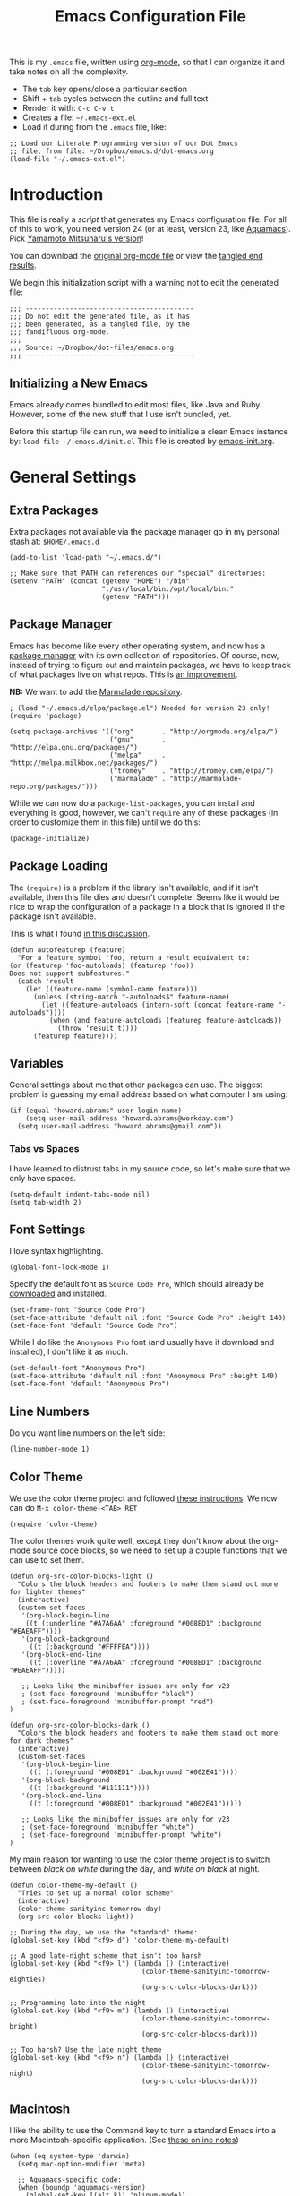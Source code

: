 #+TITLE:  Emacs Configuration File
#+AUTHOR: Howard Abrams
#+EMAIL:  howard.abrams@gmail.com

This is my =.emacs= file, written using [[http://www.orgmode.org][org-mode]], so that I can
organize it and take notes on all the complexity.

  - The =tab= key opens/close a particular section
  - Shift + =tab= cycles between the outline and full text
  - Render it with:  =C-c C-v t=
  - Creates a file:  =~/.emacs-ext.el=
  - Load it during from the =.emacs= file, like:

#+BEGIN_EXAMPLE
  ;; Load our Literate Programming version of our Dot Emacs
  ;; file, from file: ~/Dropbox/emacs.d/dot-emacs.org
  (load-file "~/.emacs-ext.el")
#+END_EXAMPLE

* Introduction

  This file is really a /script/ that generates my Emacs configuration
  file. For all of this to work, you need version 24 (or at least,
  version 23, like [[http://aquamacs.org/][Aquamacs]]). Pick [[https://github.com/railwaycat/emacs-mac-port][Yamamoto Mitsuharu's version]]!

#+BEGIN_HTML
  <p>
    You can download the <a href="dot-emacs.org">original org-mode
    file</a> or view the <a href="dot-emacs.el">tangled end results</a>.
  </p>
#+END_HTML

  We begin this initialization script with a warning not to edit the
  generated file:

#+NAME: Note
#+BEGIN_SRC elisp :comments off
  ;;; ------------------------------------------
  ;;; Do not edit the generated file, as it has
  ;;; been generated, as a tangled file, by the
  ;;; fandifluous org-mode.
  ;;;
  ;;; Source: ~/Dropbox/dot-files/emacs.org
  ;;; ------------------------------------------
#+END_SRC

** Initializing a New Emacs

   Emacs already comes bundled to edit most files, like Java and Ruby.
   However, some of the new stuff that I use isn't bundled, yet.

   Before this startup file can run, we need to initialize a clean
   Emacs instance by: =load-file ~/.emacs.d/init.el=
   This file is created by [[file:emacs-init.org][emacs-init.org]].

* General Settings

** Extra Packages

   Extra packages not available via the package manager go in my
   personal stash at: =$HOME/.emacs.d=

#+BEGIN_SRC elisp
  (add-to-list 'load-path "~/.emacs.d/")

  ;; Make sure that PATH can references our "special" directories:
  (setenv "PATH" (concat (getenv "HOME") "/bin"
                         ":/usr/local/bin:/opt/local/bin:"
                         (getenv "PATH")))
#+END_SRC

** Package Manager

   Emacs has become like every other operating system, and now has a
   [[http://tromey.com/elpa/][package manager]] with its own collection of repositories. Of
   course, now, instead of trying to figure out and maintain
   packages, we have to keep track of what packages live on what
   repos. This is [[http://batsov.com/articles/2012/02/19/package-management-in-emacs-the-good-the-bad-and-the-ugly/][an improvement]].

   *NB:* We want to add the [[http://marmalade-repo.org/][Marmalade repository]].

#+BEGIN_SRC elisp
  ; (load "~/.emacs.d/elpa/package.el") Needed for version 23 only!
  (require 'package)

  (setq package-archives '(("org"       . "http://orgmode.org/elpa/")
                           ("gnu"       . "http://elpa.gnu.org/packages/")
                           ("melpa"     . "http://melpa.milkbox.net/packages/")
                           ("tromey"    . "http://tromey.com/elpa/")
                           ("marmalade" . "http://marmalade-repo.org/packages/")))
#+END_SRC

   While we can now do a =package-list-packages=, you can install and
   everything is good, however, we can't =require= any of these
   packages (in order to customize them in this file) until we do
   this:

#+BEGIN_SRC elisp
  (package-initialize)
#+END_SRC

** Package Loading

   The =(require)= is a problem if the library isn't available, and if
   it isn't available, then this file dies and doesn't complete.
   Seems like it would be nice to wrap the configuration of a package
   in a block that is ignored if the package isn't available.

   This is what I found [[http://stackoverflow.com/questions/7790382/how-to-determine-whether-a-package-is-installed-in-elisp][in this discussion]].

#+BEGIN_SRC elisp
  (defun autofeaturep (feature)
    "For a feature symbol 'foo, return a result equivalent to:
  (or (featurep 'foo-autoloads) (featurep 'foo))
  Does not support subfeatures."
    (catch 'result
      (let ((feature-name (symbol-name feature)))
        (unless (string-match "-autoloads$" feature-name)
          (let ((feature-autoloads (intern-soft (concat feature-name "-autoloads"))))
            (when (and feature-autoloads (featurep feature-autoloads))
              (throw 'result t))))
        (featurep feature))))
#+END_SRC
** Variables

   General settings about me that other packages can use. The biggest
   problem is guessing my email address based on what computer I am using:

#+BEGIN_SRC elisp
  (if (equal "howard.abrams" user-login-name)
      (setq user-mail-address "howard.abrams@workday.com")
    (setq user-mail-address "howard.abrams@gmail.com"))
#+END_SRC

*** Tabs vs Spaces

   I have learned to distrust tabs in my source code, so let's make
   sure that we only have spaces.

#+BEGIN_SRC elisp
  (setq-default indent-tabs-mode nil)
  (setq tab-width 2)
#+END_SRC

** Font Settings

   I love syntax highlighting.

#+BEGIN_SRC elisp
  (global-font-lock-mode 1)
#+END_SRC

   Specify the default font as =Source Code Pro=, which should already
   be [[http://blogs.adobe.com/typblography/2012/09/source-code-pro.html][downloaded]] and installed.

#+BEGIN_SRC elisp
  (set-frame-font "Source Code Pro")
  (set-face-attribute 'default nil :font "Source Code Pro" :height 140)
  (set-face-font 'default "Source Code Pro")
#+END_SRC

   While I do like the =Anonymous Pro= font (and usually have it download and
   installed), I don't like it as much.

#+BEGIN_SRC elisp :tangle no
  (set-default-font "Anonymous Pro")
  (set-face-attribute 'default nil :font "Anonymous Pro" :height 140)
  (set-face-font 'default "Anonymous Pro")
#+END_SRC

** Line Numbers

   Do you want line numbers on the left side:

#+BEGIN_SRC elisp
  (line-number-mode 1)
#+END_SRC

** Color Theme

   We use the color theme project and followed [[http://www.nongnu.org/color-theme/][these instructions]].
   We now can do =M-x color-theme-<TAB> RET=

#+BEGIN_SRC elisp
  (require 'color-theme)
#+END_SRC

   The color themes work quite well, except they don't know about the
   org-mode source code blocks, so we need to set up a couple
   functions that we can use to set them.

#+BEGIN_SRC elisp
  (defun org-src-color-blocks-light ()
    "Colors the block headers and footers to make them stand out more for lighter themes"
    (interactive)
    (custom-set-faces
     '(org-block-begin-line 
      ((t (:underline "#A7A6AA" :foreground "#008ED1" :background "#EAEAFF"))))
     '(org-block-background
       ((t (:background "#FFFFEA"))))
     '(org-block-end-line
       ((t (:overline "#A7A6AA" :foreground "#008ED1" :background "#EAEAFF")))))

     ;; Looks like the minibuffer issues are only for v23
     ; (set-face-foreground 'minibuffer "black")
     ; (set-face-foreground 'minibuffer-prompt "red")
  )
  
  (defun org-src-color-blocks-dark ()
    "Colors the block headers and footers to make them stand out more for dark themes"
    (interactive)
    (custom-set-faces
     '(org-block-begin-line 
       ((t (:foreground "#008ED1" :background "#002E41"))))
     '(org-block-background
       ((t (:background "#111111"))))
     '(org-block-end-line
       ((t (:foreground "#008ED1" :background "#002E41")))))
  
     ;; Looks like the minibuffer issues are only for v23
     ; (set-face-foreground 'minibuffer "white")
     ; (set-face-foreground 'minibuffer-prompt "white")
  )
#+END_SRC

   My main reason for wanting to use the color theme project is to
   switch between /black on white/ during the day, and /white on
   black/ at night.

#+BEGIN_SRC elisp
  (defun color-theme-my-default ()
    "Tries to set up a normal color scheme"
    (interactive)
    (color-theme-sanityinc-tomorrow-day)
    (org-src-color-blocks-light))
  
  ;; During the day, we use the "standard" theme:
  (global-set-key (kbd "<f9> d") 'color-theme-my-default)
  
  ;; A good late-night scheme that isn't too harsh
  (global-set-key (kbd "<f9> l") (lambda () (interactive)
                                   (color-theme-sanityinc-tomorrow-eighties)
                                   (org-src-color-blocks-dark)))
  
  ;; Programming late into the night
  (global-set-key (kbd "<f9> m") (lambda () (interactive)
                                   (color-theme-sanityinc-tomorrow-bright)
                                   (org-src-color-blocks-dark)))
  
  ;; Too harsh? Use the late night theme
  (global-set-key (kbd "<f9> n") (lambda () (interactive)
                                   (color-theme-sanityinc-tomorrow-night)
                                   (org-src-color-blocks-dark)))
#+END_SRC

** Macintosh

   I like the ability to use the Command key to turn a standard Emacs
   into a more Macintosh-specific application. (See [[http://stackoverflow.com/questions/162896/emacs-on-mac-os-x-leopard-key-bindings][these online notes]])

#+BEGIN_SRC elisp
  (when (eq system-type 'darwin)
    (setq mac-option-modifier 'meta)
  
    ;; Aquamacs-specific code:
    (when (boundp 'aquamacs-version)
      (global-set-key [(alt k)] 'nlinum-mode))
    
    ;; Emacs on Mac specific code:
    (unless (boundp 'aquamacs-version)
      ;; Since I already have Command-V for pasting, I
      ;; don't need Ctrl-V to do that, so disable CUA:
      (cua-mode -1)
      
      (require 'mac-key-mode)
      (mac-key-mode 1)
      
      ;; I'd rather selectively bind Meta-I to my italics function,
      ;; instead of showing the file in the Finder.
      (define-key mac-key-mode-map (kbd "A-i") nil)
      (define-key mac-key-mode-map [(alt 2)] 'mac-key-show-in-finder)
  
      (define-key mac-key-mode-map [(alt +)] 'text-scale-increase)
      (define-key mac-key-mode-map [(alt _)] 'text-scale-decrease)
      (define-key mac-key-mode-map [(alt l)] 'goto-line)
      (define-key mac-key-mode-map [(alt w)] 'delete-single-window)
      (define-key mac-key-mode-map [(alt m)] 'toggle-meta-key)
      (define-key mac-key-mode-map [(alt k)] 'nlinum-mode))
  
    ;; Since the default ls for the Mac isn't so good, I always have the
    ;; GNU ls version available in /usr/local/bin/gls
    (require 'ls-lisp)
    (setq ls-lisp-use-insert-directory-program t)
    (setq insert-directory-program "/usr/local/bin/gls"))
#+END_SRC

   I hate the default implementation of Command-M. Now,
   pressing Command-M will toggle whether the Option key is a
   standard Option key or a Meta key:

#+BEGIN_SRC elisp
  (defun toggle-meta-key ()
    "Toggles whether the Mac option key is an option key or a meta key."
    (interactive)
    (if (eq mac-option-modifier 'meta)
        (setq mac-option-modifier nil)
      (setq mac-option-modifier 'meta)))
#+END_SRC

   I would like Command-W to close a frame, but only if it only has a
   single window in it. I found this code on [[http://www.emacswiki.org/emacs/frame-cmds.el][this site]].

#+BEGIN_SRC elisp
  (defun delete-single-window (&optional window)
    "Remove WINDOW from the display.  Default is `selected-window'.
  If WINDOW is the only one in its frame, then `delete-frame' too."
    (interactive)
    (save-current-buffer
      (setq window (or window (selected-window)))
      (select-window window)
      (kill-buffer)
      (if (one-window-p t) 
          (delete-frame) 
          (delete-window (selected-window)))))
#+END_SRC
*** Undo and Redo

    According to [[http://ergoemacs.org/emacs/emacs_best_redo_mode.html][this article]], I get better functionality than the
    =redo+= plugin (which I can't seem to get working well).

#+BEGIN_SRC elisp
  (require 'undo-tree)
  (global-undo-tree-mode 1)
  (defalias 'redo 'undo-tree-redo)

  (when (eq system-type 'darwin)
    (unless (boundp 'aquamacs-version)
      (define-key mac-key-mode-map [(alt z)] 'undo-tree-undo)
      (define-key mac-key-mode-map [(alt S-z)] 'undo-tree-redo)))

  (global-set-key (kbd "C-z") 'undo) ; Zap to character isn't helpful
  (global-set-key (kbd "C-S-z") 'redo)
#+END_SRC

** More Key Definitions

   I like the ability to move the current line up or down by just
   doing =S-M-up= and =S-M-down= (just like in Eclipse):

#+BEGIN_SRC elisp
  (load-library "line-move")
#+END_SRC

** Recent File List

   According to [[http://www.emacswiki.org/emacs-es/RecentFiles][this article]], Emacs already has the recent file
   listing available, just not turned on.

#+BEGIN_SRC elisp
  (require 'recentf)
  (recentf-mode 1)
  (setq recentf-max-menu-items 25)
  (global-set-key (kbd "C-x C-r") 'recentf-open-files)
#+END_SRC

** Project Management

   Let's assume that every git repo was a project, wouldn't it be
   nice to do finds and greps limited to such a project.
   This is what [[https://github.com/bbatsov/projectile][Projectile]] attempts to do (see [[http://wikemacs.org/wiki/Projectile][this wiki page]]).

#+BEGIN_SRC elisp
  (require 'projectile)
  (projectile-global-mode) ;; to enable in all buffers
#+END_SRC

   Useful Keybindings:

   - =[C-c p f]= Find a file in the project.
   - =[C-c p g]= Find text matches in the project

   If indexing gets slow, you can cache the results.

** Auto Complete

   This feature scans the code and suggests completions for what you
   are typing. Useful at times ... annoying at others.

#+BEGIN_SRC elisp
  (require 'auto-complete-config)
  (add-to-list 'ac-dictionary-directories "~/.emacs.d/ac-dict")
  (ac-config-default)
#+END_SRC

   Note that we specify where a dictionary lives for each specific
   language.

** Yas Snippet

   The [[https://github.com/capitaomorte/yasnippet][yasnippet project]] allows me to create snippets of code that
   can be brought into a file, based on the language. 

#+BEGIN_SRC elisp
  (require 'yasnippet)
#+END_SRC

   We load the standard libraries, but load our *special* library
   first. Note: I also grab this collection of [[https://github.com/swannodette/clojure-snippets][Clojure Snippets]].
   Inside each of these directories should be directories like
   =clojure-mode= and =org-mode=. This tells it where to find
   snippets for the current mode.

#+BEGIN_SRC elisp
  (yas/global-mode 1)
  (yas/initialize)

  (add-to-list 'yas/root-directory "~/.emacs.d/snippets")
  (add-to-list 'yas/root-directory "~/.emacs.d/clojure-snippets")

  ;; The following command can be used if we change anything
  (yas/reload-all)
#+END_SRC

** Dash

   The [[http://kapeli.com/][Dash product]] looks interesting, and [[https://github.com/Kapeli/dash-at-point][this project]] allows Emacs
   to open Dash for documentation of anything with a =C-c d= keystroke:

#+BEGIN_SRC elisp
  (autoload 'dash-at-point "dash-at-point"
            "Search the word at point with Dash." t nil)
  (global-set-key (kbd "C-c d") 'dash-at-point)
#+END_SRC

   Note: I checked out the code elsewhere, and created a symlink from
   my =~/.emacs.d= directory to the =dash-as-point.el= file.

** Note Grep

   First, we need to have the =find-grep= ignore =.git= directories
   and search for wholewords:

#+BEGIN_SRC elisp
  (setq grep-find-command 
        "find . -type f '!' -wholename '*/.git/*' -print0 | xargs -0 -e grep -nHPi -e ")
  (setq rep-highlight-matches t)
#+END_SRC

   I use the standard [[http://emacswiki.org/emacs/GrepMode#toc1][grep package]] in Emacs and wrap it so that I
   can easily search through my notes. However, I'm using a later
   version of Gnu Grep. On Mac OS X, run these two commands:

#+BEGIN_EXAMPLE
brew tap homebrew/dupes
brew install homebrew/dupes/grep
#+END_EXAMPLE

   Now we can call the =ggrep= command:

#+BEGIN_SRC elisp
  (defun ngrep (reg-exp)
    "Searches the Notes and ORG directory tree for an expression.
  The pipe symbol separates an org-mode tag from the phrase to search,
  e.g. jquery|appendTo searches only the files with a 'jquery' tag."
    (interactive "sSearch note directories: ")
    (let ((search-dir "~/Notes ~/Technical")
          (options "--line-number --with-filename --perl-regexp --word-regexp --ignore-case")
          (the-args (split-string reg-exp "\|")))
      (if (> (length the-args) 1)
          (let* ((the-tag (car the-args))
                 (reg-exp (combine-and-quote-strings (cdr the-args)))
                 (files   (split-string (shell-command-to-string
                               (concat
                                "grep -r --files-with-matches '#+TAGS: .*"
                                the-tag "' " search-dir)) "\n")))
            (progn
              (message "Searching for %s with tag of %s" reg-exp the-tag)
              (grep-find (concat "grep " options " " reg-exp " "
                                 (combine-and-quote-strings files)))))
        (let* ((file-exts '( "*.org" "*.md" "*.txt" "*.markdown"))
               (file-types (mapconcat (function (lambda (x) (concat "--include '" x "'")))  file-exts " ")))
          (progn
            (message "Searching in %s" search-dir)
            (grep-compute-defaults)
            (grep-find (concat "grep -r -e " reg-exp " " options " "
                               file-types " " search-dir)))))))
  
  (global-set-key (kbd "C-x C-n") 'ngrep)
  ;; (global-set-key (kbd "C-x C-r") 'rgrep)
#+END_SRC

   Don't forget that after doing a =C-x C-f= to find a file, you can
   hit another =M-f= to do a find the given directory (and subs).

   Also, you can do a full locate with =C-x C-l=:

#+BEGIN_SRC elisp
  (global-set-key (kbd "C-x C-l") 'locate)
  (setq locate-command "mdfind")  ;; Use Mac OS X's Spotlight
#+END_SRC

** Spell Checking

   I like spell checking with [[http://www.emacswiki.org/emacs/FlySpell][FlySpell]], which uses =ispell=.

   To build a dictionary hash (seems important now), do this:

#+BEGIN_SRC sh :tangle no
  touch ~/.dictionary.txt
  buildhash ~/.dictionary.txt /usr/local/lib/english.aff ~/.dictionary.txt.hash
#+END_SRC

   Then, we can use it like:

#+BEGIN_SRC elisp
  (setq ispell-personal-dictionary
      (concat (getenv "HOME") "/.dictionary.txt"))

  (dolist (hook '(text-mode-hook org-mode-hook))
    (add-hook hook (lambda () (flyspell-mode 1))))
#+END_SRC

   If I find any =text-mode= derived mode that I don't want to
   spell-check, then I need to use the following:

#+BEGIN_SRC elisp :tangle no
  (dolist (hook '(change-log-mode-hook log-edit-mode-hook org-agenda-mode-hook))
    (add-hook hook (lambda () (flyspell-mode -1))))
#+END_SRC

** Miscellaneous Settings

*** IDO (Interactively DO Things)

    According to [[http://www.masteringemacs.org/articles/2010/10/10/introduction-to-ido-mode/][Mickey]], IDO is the greatest thing.

#+BEGIN_SRC elisp
  (setq ido-enable-flex-matching t)
  (setq ido-everywhere t)
  (ido-mode 1)
#+END_SRC

    According to [[https://gist.github.com/rkneufeld/5126926][Ryan Kneufeld]], we could make IDO work
    vertically. Not sure if I like this, but we'll try.

#+BEGIN_SRC elisp
(setq ido-decorations                                                      ; Make ido-mode display vertically
      (quote
       ("\n-> "           ; Opening bracket around prospect list
        ""                ; Closing bracket around prospect list
        "\n   "           ; separator between prospects
        "\n   ..."        ; appears at end of truncated list of prospects
        "["               ; opening bracket around common match string
        "]"               ; closing bracket around common match string
        " [No match]"     ; displayed when there is no match
        " [Matched]"      ; displayed if there is a single match
        " [Not readable]" ; current diretory is not readable
        " [Too big]"      ; directory too big
        " [Confirm]")))   ; confirm creation of new file or buffer
 
(add-hook 'ido-setup-hook                                                  ; Navigate ido-mode vertically
          (lambda ()
            (define-key ido-completion-map [down] 'ido-next-match)
            (define-key ido-completion-map [up] 'ido-prev-match)
            (define-key ido-completion-map (kbd "C-n") 'ido-next-match)
            (define-key ido-completion-map (kbd "C-p") 'ido-prev-match)))
#+END_SRC

    I guess you can call =ido-use-url-at-point= with Markdown to jump
    to the URLs. Perhaps?

*** SMEX

    Built using [[*IDO%20(Interactively%20DO%20Things)][IDO]].

#+BEGIN_SRC elisp :tangle no
  (require 'smex)
  (smex-initialize) ; Can be omitted. This might cause a (minimal) delay

  (global-set-key (kbd "M-x") 'smex)
  (global-set-key (kbd "M-X") 'smex-major-mode-commands)

  ;; This is our old M-x.
  (global-set-key (kbd "C-c C-c M-x") 'execute-extended-command)
#+END_SRC

*** Backup Settings

    This setting moves all backup files to a central location.
    Got it from [[http://whattheemacsd.com/init.el-02.html][this page]].

#+BEGIN_SRC elisp
  (setq backup-directory-alist
        `(("." . ,(expand-file-name
                   (concat user-emacs-directory "backups")))))
#+END_SRC

   Make backups of files, even when they're in version control

#+BEGIN_SRC elisp
  (setq vc-make-backup-files t)
#+END_SRC

*** Line Numbers

    We can turn =nlinum-mode= on/off with
    =Command-K= (see the [[*Macintosh][Macintosh]] section above).
    However, we can turn this on automatically for certain modes?

#+BEGIN_SRC elisp
  (add-hook 'clojure-mode-hook 'nlinum-mode)
  (add-hook 'emacs-lisp-mode-hook 'nlinum-mode)
  (add-hook 'js2-mode-hook 'nlinum-mode)
#+END_SRC

*** Smart Scan

    Use the =M-n= to search the buffer for the word the cursor is
    currently pointing. =M-p= to go backwards.

#+BEGIN_SRC elisp
  (load-library "smart-scan")
#+END_SRC
*** Dired Options

    The associated group name isn't too useful when viewing the dired output.

#+BEGIN_SRC elisp
  (setq dired-listing-switches "-alGh")
#+END_SRC

    This enhancement to dired hides the ugly details until you hit
    '(' and shows the details with ')'. I also change the [...] to a
    simple asterisk.

#+BEGIN_SRC elisp
  (require 'dired-details)
  (dired-details-install)
  (setq dired-details-hidden-string "* ")
#+END_SRC

* Org Mode

  The [[http://orgmode.org][Org Mode]] feature was a big reason in my recent re-kindling of my
  Emacs love affair.

** Initial Settings

   Initialization of Org Mode by hooking it into YASnippets, which
   should allow me to easily add templates to my files.

#+BEGIN_SRC elisp
  (add-hook 'org-mode-hook
            '(lambda ()
               (yas/minor-mode-on)))
#+END_SRC

*** Load Diary File

    A function to easily load today (and yesterday's) journal entry.

#+BEGIN_SRC elisp
  (defun journal-file-today ()
    "Creates and load a file based on today's date."
    (interactive)
    (let ((daily-name (format-time-string "%Y-%m-%d")))
      (find-file (expand-file-name
                  (concat "~/journal/" daily-name ".org")))))
#+END_SRC

    Since I sometimes (not often) forget to create 

#+BEGIN_SRC elisp
  (defun journal-file-yesterday ()
    "Creates and load a file based on yesterday's date."
    (interactive)
    (let ((daily-name (format-time-string "%Y-%m-%d"
       (time-subtract (current-time) (days-to-time 1)))))
      (find-file (expand-file-name
                  (concat "~/journal/" daily-name ".org")))))
#+END_SRC

*** Org-Mode Sprint Note Files

    At the beginning of each sprint, we need to set this to the new
    sprint file.

#+BEGIN_SRC elisp
  (setq current-sprint "2013-14")
  
  (defun current-sprint-file ()
    (expand-file-name (concat "~/Notes/Sprint-" current-sprint ".org")))
  
  (defun get-current-sprint-file ()
    "Loads up the org-mode note associated with my current sprint."
    (interactive)
    (find-file (current-sprint-file)))
#+END_SRC

*** Recent and Heavily Used Files

    We want both a recently seen files as well, as a top 10. This
    /Top 10/ file list can just be an Org file, right?

#+BEGIN_SRC elisp
  (global-set-key (kbd "C-x C-u") 'get-current-sprint-file)
#+END_SRC

*** Org-Mode Colors

  Before we load =org-mode= proper, we need to set the following
  syntax high-lighting parameters. These are used to help bring out
  the source code during literate programming mode.

  This information came from [[http://orgmode.org/worg/org-contrib/babel/examples/fontify-src-code-blocks.html][these instructions]], however, they tend
  to conflict with the /color-theme/, so we'll turn them off for now.

#+BEGIN_SRC elisp
  (defface org-block-begin-line
    '((t (:underline "#A7A6AA" :foreground "#008ED1" :background "#EAEAFF")))
    "Face used for the line delimiting the begin of source blocks.")
  
  (defface org-block-background
    '((t (:background "#FFFFEA")))
    "Face used for the source block background.")
  
  (defface org-block-end-line
    '((t (:overline "#A7A6AA" :foreground "#008ED1" :background "#EAEAFF")))
    "Face used for the line delimiting the end of source blocks.")
#+END_SRC

** Library Loading

   The standard package manager (and most recent versions of Emacs)
   include =org-mode=, however, I want the latest version that has
   specific features for literate programming.

   Org-mode is installed in the global directory.

#+BEGIN_SRC elisp
  (require 'org)
  (require 'ob-tangle)
#+END_SRC

** Global Key Bindings

   The =org-mode= has some useful keybindings that are helpful no
   matter what mode you are using currently.

#+BEGIN_SRC elisp
  (global-set-key (kbd "C-c l") 'org-store-link)
  (global-set-key (kbd "C-c a") 'org-agenda)
  (global-set-key (kbd "C-c b") 'org-iswitchb)

  (global-set-key (kbd "C-M-|") 'indent-rigidly)
#+END_SRC

** Local Key Bindings

   A couple of short-cut keys to make it easier to edit text.

#+BEGIN_SRC elisp
  (defun org-text-wrapper (txt &optional endtxt)
    "Wraps the region with the text passed in as an argument."
    (if (use-region-p)
        (save-restriction
          (narrow-to-region (region-beginning) (region-end))
          (goto-char (point-min))
          (insert txt)
          (goto-char (point-max))
          (if endtxt
              (insert endtxt)
            (insert txt)))
      (if (looking-at "[A-z]")
          (save-excursion
            (if (not (looking-back "[     ]"))
                (backward-word))
            (progn
              (mark-word)
              (org-text-wrapper txt endtxt)))
        (progn
          (insert txt)
          (let ((spot (point)))
            (insert txt)
            (goto-char spot))))))
  
  (defun org-text-bold () "Wraps the region with asterisks."
    (interactive)
    (org-text-wrapper "*"))
  (defun org-text-italics () "Wraps the region with slashes."
    (interactive)
    (org-text-wrapper "/"))
  (defun org-text-code () "Wraps the region with equal signs."
    (interactive)
    (org-text-wrapper "="))
#+END_SRC

   Now we can associate some keystrokes to the org-mode:

#+BEGIN_SRC elisp
  (add-hook 'org-mode-hook
        (lambda ()
          (local-set-key (kbd "A-b") 'org-text-bold)
          (local-set-key (kbd "A-i") 'org-text-italics)
          (local-set-key (kbd "A-=") 'org-text-code)))
#+END_SRC

   I'm often typing Jira entries that match a particular link pattern.

#+BEGIN_SRC elisp
  (defun jira-link (b e)
    "Wraps the region with an org-mode link."
    (interactive "r")
    (save-restriction
      (narrow-to-region b e)
      (let ((jiraid (buffer-substring (point-min) (point-max))))
        (goto-char (point-min))
        (insert "[[https://jira.workday.com/browse/" jiraid "][")
        (goto-char (point-max))
        (insert "]]"))))
#+END_SRC

** Speed Keys

   If point is at the beginning of a headline or code block in
   org-mode, single keys do fun things. See =org-speed-command-help=
   for details (or hit the ? key at a headline).

#+BEGIN_SRC elisp
  (setq org-use-speed-commands t)
#+END_SRC

** Specify the Org Directories

   I keep all my =org-mode= files in a few directories, and I would
   like them automatically searched when I generate agendas.

#+BEGIN_SRC elisp
(setq org-agenda-files '("~/Dropbox/org/personal" 
                         "~/Google Drive/technical" 
                         "~/Dropbox/org/project"))
#+END_SRC

** MobileOrg

   I use [[http://mobileorg.ncogni.to/doc/getting-started/using-dropbox/][Dropbox with MobileOrg]] in order to read my notes on my iPad.

   The "global" location of my Org files on my local system:

#+BEGIN_SRC elisp
  (setq org-directory "~/Dropbox/org/personal")
#+END_SRC

   Set the name of the file where new notes will be stored

#+BEGIN_SRC elisp
  (setq org-mobile-inbox-for-pull "~/Dropbox/org/flagged.org")
#+END_SRC

   Set to <your Dropbox root directory>/MobileOrg.

#+BEGIN_SRC elisp
  (setq org-mobile-directory "~/Dropbox/Apps/MobileOrg")
#+END_SRC

   To get this going, we just need to: =M-x org-mobile-push=

** Auto Note Capturing

   Let's say you were in the middle of something, but would like to
   /take a quick note/, but without affecting the file you are
   working on. This is called a "capture", and is bound to the
   following key:

#+BEGIN_SRC elisp
  (global-set-key (kbd "C-c c") 'org-capture)
#+END_SRC

   This will bring up a list of /note capturing templates/:

#+BEGIN_SRC elisp
  (setq org-capture-templates
        '(("n" "Thought or Note" entry (file "~/Technical/general-notes.org")
           "* %i%?\n    %a" :empty-lines 1)
  
          ("r" "Retrospective Status" entry (file+headline (current-sprint-file) "Status/Accomplishments")
           "*** %i%?\n  Linked: %a" :empty-lines 1)
          ("g" "Retrospective Goodness" entry (file+headline (current-sprint-file) "Keep Doing (Good)")
           "*** %i%?" :empty-lines 1)
          ("b" "Retrospective Badness" entry (file+headline (current-sprint-file) "Stop Doing (Bad)")
           "*** %i%?" :empty-lines 1)
          ("i" "Retrospective Improvement" entry (file+headline (current-sprint-file) "Start Doing (Improvements)")
           "*** %i%?" :empty-lines 1)
  
          ("p" "Personal Journal" entry (file+datetree "~/Technical/personal.org")
           "* Projects\n\n  %i%?\n\n  %a" :empty-lines 1)))
  
  ;; General notes go into this file:
  (setq org-default-notes-file "~/Technical/personal.org")
#+END_SRC

   After you have selected the template, you type in your note and hit
   =C-c C-c= to store it in the file listed above.

   Just remember, at some point to hit =C-c C-w= to /refile/ that note
   in the appropriate place.

** Checking Things Off

   When I check off an item as done, sometimes I want to add some
   details about the completion (this is really only helpful when I'm
   consulting). 

   With this setting, each time you turn an entry from a TODO state
   into the DONE state, a line 'CLOSED: [timestamp]' will be inserted
   just after the headline. If you turn the entry back into a TODO
   item through further state cycling, that line will be removed
   again.

#+BEGIN_SRC elisp
  ; (setq org-log-done 'time)
  (setq org-log-done 'note)
#+END_SRC

** Org Publishing

   The brilliance of =org-mode= is the ability to publish your notes
   as HTML files into a web server. See [[http://orgmode.org/worg/org-tutorials/org-publish-html-tutorial.html][these instructions]].

#+BEGIN_SRC elisp
  (require 'org-publish)
  
  (setq org-publish-project-alist  '(
    ("org-notes"
     :base-directory        "~/Dropbox/org/"
     :base-extension        "org"
     :publishing-directory  "~/Sites/"
     :recursive             t
     :publishing-function   org-publish-org-to-html
     :headline-levels       4             ; Just the default for this project.
     :auto-preamble         t
     :auto-sitemap          t             ; Generate sitemap.org automagically...
     :makeindex             t
     :section-numbers       nil
     :table-of-contents     nil
     :style "<link rel=\"stylesheet\" href=\"../css/styles.css\" type=\"text/css\"/><link rel=\"stylesheet\" href=\"css/styles.css\" type=\"text/css\"/> <script src=\"https://ajax.googleapis.com/ajax/libs/jquery/1.7.2/jquery.min.js\" type=\"text/javascript\"></script> <link href=\"http://ajax.googleapis.com/ajax/libs/jqueryui/1.7.2/themes/smoothness/jquery-ui.css\" type=\"text/css\" rel=\"Stylesheet\" />    <script src=\"https://ajax.googleapis.com/ajax/libs/jqueryui/1.8.16/jquery-ui.min.js\" type=\"text/javascript\"></script> <script =\"text/jacascript\" src=\"js/script.js\"></script>"
     )
  
    ("dot-files"
     :base-directory       "~/Dropbox/dot-files/"
     :base-extension       "org"
     :publishing-directory "~/Dropbox/dot-files/docs"
     :recursive            f
     :publishing-function   org-publish-org-to-html
     :auto-preamble         t
     :auto-sitemap          t             ; Generate sitemap.org automagically...
     :makeindex             f
     :section-numbers       nil
     :table-of-contents     nil
     )

    ("org-static"
     :base-directory       "~/Dropbox/org/"
     :base-extension       "css\\|js\\|png\\|jpg\\|gif\\|pdf\\|mp3\\|ogg\\|swf"
     :publishing-directory "~/Sites/"
     :recursive            t
     :publishing-function  org-publish-attachment
     )
  
    ("all" :components ("org-notes" "org-static" "dot-files"))))
#+END_SRC

   I really, really would like to affect the output of the
   exported/published HTML files to make them /prettier/.

#+BEGIN_SRC elisp
  (setq org-export-html-style "<link rel='stylesheet' href='http://www.howardism.org/styles/org-export-html-style.css' type='text/css'/>
  <script src='http://use.edgefonts.net/source-sans-pro.js'></script>
  <script src='http://use.edgefonts.net/source-code-pro.js'></script>")
#+END_SRC

*** Default Export Settings

    To make the =org-mode= export defaults closer to my liking
    (without having to put specific #+PROPERTY commands), start by
    =describe-variable= the =org-export-plist-vars= variable.

    This returns the list of variables that can be customized:

#+BEGIN_SRC elisp
  (setq org-export-with-section-numbers nil)
  (setq org-export-with-toc nil)
  (setq org-export-skip-text-before-1st-heading nil)

  (setq org-export-html-postamble nil) ;; We don't need any gunk at end

  ; (setq org-export-creator-info nil)
  ; (setq org-export-email-info nil)
  ; (setq org-export-author-info nil)
  ; (setq org-export-time-stamp-file nil)
  ; (setq org-export-html-with-timestamp nil)
#+END_SRC

*** Publishing as Presentation

    Out of all [[http://orgmode.org/worg/org-tutorials/non-beamer-presentations.html][the ideas]] online, I prefer using [[http://meyerweb.com/eric/tools/s5/][S5]], and by loading
    [[https://github.com/eschulte/org-S5/blob/master/org-export-as-s5.el][this code]], we can issue =org-export-as-s5=:

#+BEGIN_SRC elisp
  (autoload 'org-export-as-s5 "org-export-as-s5"
            "Module extension for Presentations for Org-Mode." t nil)
#+END_SRC

    And let's tie this to a keystroke to make it easier to use:

#+BEGIN_SRC elisp
  (global-set-key (kbd "<f9> p") 'org-export-as-s5)
#+END_SRC

*** Publish as Markdown

    Using the [[http://orgmode.org/worg/org-contrib/org-export-generic.php][org-export-generic]] feature, we can export to Markdown
    using =C-c C-e g M=:

#+BEGIN_SRC elisp :tangle no
  (require 'org-export-generic)
  
  (org-set-generic-type
   "Markdown" 
   '(:file-suffix ".markdown"
     :key-binding ?M
     :title-format "%s\n"
     :title-suffix ?=
     :body-header-section-numbers t
     :body-header-section-number-format "%s) "
     :body-section-header-prefix ("\n## " "\n### " "\n#### " "\n##### " "\n###### ")
     :body-section-header-format  "%s"
     :body-section-header-suffix  "\n\n"
     :todo-keywords-export        t
     :body-line-format            "  %s\n"
     :body-tags-export            t
     :body-tags-prefix            " <tags>"
     :body-tags-suffix            "</tags>\n"
     ;;:body-section-prefix       "<secprefix>\n"
     ;;:body-section-suffix       "</secsuffix>\n"
     :body-line-export-preformated        t
     :body-line-fixed-prefix      "<pre>\n"
     :body-line-fixed-suffix      "\n</pre>\n"
     :body-line-fixed-format      "%s\n"
     :body-list-prefix            "\n"
     :body-list-suffix            "\n"
     :body-list-format            "  * %s\n"
     ;;:body-number-list-prefix   "<ol>\n"
     ;;:body-number-list-suffix   "</ol>\n"
     ;;:body-number-list-format   "<li>%s</li>\n"
     ;;:body-number-list-leave-number     t
     :body-list-checkbox-todo     "[_] "
     :body-list-checkbox-todo-end ""
     :body-list-checkbox-done     "[X] "
     :body-list-checkbox-done-end ""
     :body-line-format            "%s"
     :body-line-wrap               79
     :body-text-prefix            ""
     :body-text-suffix            ""
     ))
#+END_SRC

** The Tower of Babel

   The trick to literate programming is in the [[http://orgmode.org/worg/org-contrib/babel/intro.html][Babel project]], which
   allows org-mode to not only interpret source code blocks, but
   evaluate them and tangle them out to a file.

#+BEGIN_SRC elisp
(org-babel-do-load-languages
 'org-babel-load-languages
 '((sh         . t)
   (js         . t)
   (coffee     . t)
   (emacs-lisp . t)
   (perl       . t)
   (scala      . t)
   (clojure    . t)
   (python     . t)
   (dot        . t)
   (css        . t)
   (plantuml   . t)))
#+END_SRC

   It seems to automatically recognize the language used in a source
   block, but if not, call =org-babel-lob-ingest= to add all the
   languages from the code block into the list that Babel supports.
   Keystroke: =C-c C-v i=.

*** Just Evaluate It

    I'm normally fine with having my code automatically evaluated.

#+BEGIN_SRC elisp
  (setq org-confirm-babel-evaluate nil)
#+END_SRC

*** Font Coloring in Code Blocks
    
    Normally, fontifying the individual code blocks makes it
    impossible to work with, so instead of turning it on at the global
    level for all blocks, I created a couple of keystrokes to
    selectively colorize one block at a time.

#+BEGIN_SRC elisp
  ; (setq org-src-fontify-natively t)
  
  (global-set-key (kbd "<f9> g") 'org-src-fontify-buffer)
  (global-set-key (kbd "<f9> f") 'org-src-fontify-block)
#+END_SRC
* Programming Languages
** Clojure

   Me like Clojure, and since it is a LISP, then Emacs likes it too.

#+BEGIN_SRC elisp
  (if (autofeaturep 'clojure-mode)
      (progn
        (require 'clojure-mode)
        (add-hook 'clojure-mode-hook
                  '(lambda ()
                     (yas/minor-mode-on)))
  
        ;; This makes Compojure macro calls look nicer.
        ;; https://github.com/weavejester/compojure/wiki
        (define-clojure-indent
          (defroutes 'defun)
          (GET 2)
          (POST 2)
          (PUT 2)
          (DELETE 2)
          (HEAD 2)
          (ANY 2)
          (context 2))))
#+END_SRC

   Most LISP-based programming is better with rainbow ponies:

#+BEGIN_SRC elisp
  (if (autofeaturep 'rainbow-delimiters)
      (progn
        (add-hook 'prog-mode-hook  'rainbow-delimiters-mode)
        (add-hook 'nrepl-mode-hook 'rainbow-delimiters-mode)))
#+END_SRC

   With the =elein= project installed, it allows us to do things
   like: =M-x elein-run-cmd koan run=

   Really want to try out my new [[file:~/Dropbox/Clojure/clojuredocs-emacs/org/clojuredocs.org][ClojureDocs functions]]. Note: You
   need to do the following steps:

#+BEGIN_SRC sh :tangle no
  cd ~/Other/... # or whatever
  git clone https://github.com/howardabrams/clojuredocs-emacs.git
  cd ~/.emacs.d
  ln -s ~/Other/clojuredocs-emacs/clojuredocs.el .
#+END_SRC

   Then the following code will work:

#+BEGIN_SRC emacs-lisp
  (if (file-exists-p "~/.emacs.d/clojuredocs.el")
      (load-library "clojuredocs"))
#+END_SRC

*** Paredit

    One of the cooler features of Emacs is the [[http://emacswiki.org/emacs/ParEdit][ParEdit mode]] which
    keeps all parenthesis balanced in Lisp-oriented languages.
    See this [[http://www.emacswiki.org/emacs/PareditCheatsheet][cheatsheet]].

#+BEGIN_SRC elisp
  (autoload 'paredit-mode "paredit"
    "Minor mode for pseudo-structurally editing Lisp code." t)
#+END_SRC

    We need to associate specific language modes with ParEdit.
    We first create a helper function:

#+BEGIN_SRC elisp
  (defun turn-on-paredit () (paredit-mode 1))
#+END_SRC

    Then associate the following Lisp-based modes with ParEdit:

#+BEGIN_SRC elisp
  (add-hook 'emacs-lisp-mode-hook       'turn-on-paredit)
  (add-hook 'lisp-mode-hook             'turn-on-paredit)
  (add-hook 'lisp-interaction-mode-hook 'turn-on-paredit)
  (add-hook 'scheme-mode-hook           'turn-on-paredit)
  (add-hook 'clojure-mode-hook          'turn-on-paredit)
  (add-hook 'nrepl-mode-hook            'turn-on-paredit)
#+END_SRC

    Without the helpful functions, we would have to do something like:

#+BEGIN_SRC elisp :tangle no
  (add-hook 'clojure-mode-hook          (lambda () (paredit-mode +1)))
#+END_SRC

*** ElDoc

    Need to get [[http://emacswiki.org/emacs/ElDoc][ElDoc]] working with Clojure (oh, and with Emacs Lisp).
    Do I need [[https://gist.github.com/tomykaira/1386472][this EL file]]?

#+BEGIN_SRC elisp
  (add-hook 'emacs-lisp-mode-hook 'turn-on-eldoc-mode)
  (add-hook 'clojure-mode-hook 'turn-on-eldoc-mode)
  (add-hook 'nrepl-interaction-mode-hook 'nrepl-turn-on-eldoc-mode)
#+END_SRC

*** nREPL and Ritz

  The [[https://github.com/kingtim/nrepl.el][nRepl project]] is da bomb. Usage:

   - =nrepl-jack-in= - For executing regular expressions with nREPL
   - =nrepl-ritz-jack-in= - For debugging expressions with Ritz
   - =nrepl-enable-on-existing-clojure-buffers= for Clojure buffers
     opened prior to starting up the nREPL interface.

  Don't care much for the extra buffers that show up when you start:

#+BEGIN_SRC elisp
  (setq nrepl-hide-special-buffers t)
#+END_SRC

Stop the error buffer from popping up while working in buffers other than the REPL:

#+BEGIN_SRC elisp
  (setq nrepl-popup-stacktraces nil)
#+END_SRC

Make C-c C-z switch to the *nrepl* buffer in the current window:

#+BEGIN_SRC elisp
  (add-to-list 'same-window-buffer-names "*nrepl*")
#+END_SRC

** Scala

   We need to load the [[https://github.com/haxney/scala-mode][scala mode]].
   We follow [[http://www.scala-lang.org/node/354][these instructions]] to hook it up with [[http://code.google.com/p/yasnippet/][Yasnippet]].

#+BEGIN_SRC elisp
  (autoload 'scala-mode "scala-mode"
            "Programming mode for Scala." t nil)

  ;; Shouldn't this be done by default?
  (add-to-list 'auto-mode-alist '("\\.scala$" . scala-mode))
  
  (add-hook 'scala-mode-hook
            '(lambda ()
               (yas/minor-mode-on)
               (scala-mode-feature-electric-mode)))
#+END_SRC

   We follow [[http://jawher.net/2011/01/17/scala-development-environment-emacs-sbt-ensime/][these instructions]] to set it up with [[https://github.com/aemoncannon/ensime][Ensime]].
   Ensime is not available as a package, so I had to download and
   install it, so we need to add it to the =load-path=.

#+BEGIN_SRC elisp
  (if (file-exists-p "~/.emacs.d/ensime")
      (progn
        (add-to-list 'load-path "~/.emacs.d/ensime/elisp")
        (autoload 'ensime-mode "ensime-mode"
          "Programming support mode for Scala." t nil)
        (add-hook 'scala-mode-hook 'ensime-scala-mode-hook)))
#+END_SRC

** JavaScript

   JavaScript should have three parts:
   - Syntax highlight (already included)
   - Syntax verification (with flymake-jshint)
   - Interactive REPL

   Why yes, it seems that the JavaScript mode has a special
   indentation setting. Go below?

#+BEGIN_SRC elisp
  (setq js-basic-indent 2)

  (setq js2-basic-offset 2)
  (setq js2-cleanup-whitespace t)
  (setq js2-enter-indents-newline t)
  (setq js2-global-externs "jQuery $")
  (setq js2-indent-on-enter-key t)
  (setq js2-mode-indent-ignore-first-tab t)

  (autoload 'js2-mode "js2-mode" nil t)
  (add-to-list 'auto-mode-alist '("\\.js$" . js2-mode))
#+END_SRC

   Change the word "function" to just an "f":

#+BEGIN_SRC elisp
  (font-lock-add-keywords
   'js2-mode `(("\\(function *\\)("
               (0 (progn (compose-region (match-beginning 1) (match-end 1) "ƒ")
                         nil)))))
#+END_SRC

   Place warning font around TODO and others:

#+BEGIN_SRC elisp
  (font-lock-add-keywords 'js2-mode
                          '(("\\<\\(FIX\\|TODO\\|FIXME\\|HACK\\|REFACTOR\\):"
                             1 font-lock-warning-face t)))
#+END_SRC

*** FlyMake and JSHint

   While editing JavaScript is baked into Emacs, it is kinda cool to
   have it give you red sections based on [[http://www.jshint.com/][jshint]].
   This is done with [[http://www.emacswiki.org/emacs/FlymakeJavaScript][FlyMake]].

#+BEGIN_SRC elisp
  (autoload 'flymake-jshint "flymake-jshint"
    "Error and linting support mode for JavaScript." t nil)

  (add-hook 'js-mode-hook
            (lambda () (flymake-mode 1)))
#+END_SRC

   Now load and edit a JavaScript file, like [[file:~/jshint-code-test.js][jshint-code-test.js]].

*** JavaScript REPL

    We can use two different approaches for a JavaScript REPL.
    *Note:* Neither are working very effectively.

**** Client JS with MozRepl

     Assuming you have Mozilla Firefox running with the [[https://addons.mozilla.org/en-US/firefox/addon/mozrepl/][MozRepl]]
     add-on and you've installed a =moz= executable:

#+BEGIN_SRC elisp :tangle no
  (autoload 'moz-minor-mode "moz" "Mozilla Minor and Inferior Mozilla Modes" t)
  
  (add-hook 'js-mode-hook 'javascript-custom-setup)
  (defun javascript-custom-setup ()
    (moz-minor-mode 1))
#+END_SRC

     This gives you the following commands:

     - C-c C-s: open a MozRepl interaction buffer and switch to it
     - C-c C-l: save the current buffer and load it in MozRepl
     - C-M-x: send the current function (as recognized by c-mark-function) to MozRepl
     - C-c C-c: send the current function to MozRepl and switch to the interaction buffer
     - C-c C-r: send the current region to MozRepl

**** Server JS with Node.js

    We use [[http://js-comint-el.sourceforge.net][js-comint]], but hook it up with node.js:

#+BEGIN_SRC elisp
  (autoload 'js-comint "js-comint"
    "Hooking JavaScript interpreter up to the JS Files." t nil)
  
  (setenv "NODE_NO_READLINE" "1")   ;; Turn off fancy node prompt
  ;; Use node as our repl
  (setq inferior-js-program-command "node")
#+END_SRC

    According to [[http://nodejs.org/api/all.html#all_repl][these instructions]], we set the =NODE_NO_READLINE=
    variable.

    Need some prompt configuration for the REPL:

#+BEGIN_SRC elisp
  (setq inferior-js-mode-hook
        (lambda ()
          ;; We like nice colors
          (ansi-color-for-comint-mode-on)
          ;; Deal with some prompt nonsense
          (add-to-list
           'comint-preoutput-filter-functions
           (lambda (output)
             (replace-regexp-in-string "\033\\[[0-9]+[GK]" "" output)
             (replace-regexp-in-string ".*1G.*3G" "&GT;" output)
             (replace-regexp-in-string "&GT;" "> " output)
  ))))
#+END_SRC

    Now, we can start up a JavaScript node REPL: =run-js=

    Let's test this out by loading this into a separate buffer (=C-c '=)
    and then doing a =M-x send-buffer-and-go=.

    Set up some helpful keyboard instructions:

#+BEGIN_SRC elisp
  (add-hook 'js2-mode-hook
          (lambda () 
            (local-set-key (kbd "C-x C-e") #'js-send-buffer-and-go)
            (local-set-key (kbd "C-x r")   #'run-js)))
#+END_SRC

    Wanna try it all out?

#+BEGIN_SRC js2 :tangle no
  function factorial(n) { 
    return n == 0 ? 1 : n * factorial(n - 1);
  }
  factorial(16);
#+END_SRC

** Java
*** JSP

    Dealing with [[http://www.emacswiki.org/emacs/JspMode][JSP files]] is bad. But we'll try the [[http://www.crossleys.org/~jim/work/jsp.el][jsp-mode]] first:

#+BEGIN_SRC elisp
    ; (autoload 'jsp-mode "jsp" "JSP" t)

    ; Tell emacs to use jsp-mode for .jsp files
    (add-to-list 'auto-mode-alist '("\\.jsp\\'" . html-mode))
#+END_SRC

** Python

   Stole Python package ideas from [[https://github.com/gabrielelanaro/emacs-for-python][Gabriel Elanaro's git project]].
   The question is whether I use Rope or Jedi for auto-completion.
   Perhaps I can have both?

   Make sure that PATH can reference the Python executables:

#+BEGIN_SRC elisp
  (setenv "PATH" (concat "/Library/Frameworks/Python.framework/Versions/2.7/bin:" (getenv "PATH")))
#+END_SRC

*** Jedi

    Auto-completion system for Python. See [[http://tkf.github.io/emacs-jedi/][these instructions]].

#+BEGIN_SRC elisp
  (add-hook 'python-mode-hook 'jedi:setup)
  (setq jedi:setup-keys t)                      ; optional
  (setq jedi:complete-on-dot t)                 ; optional
#+END_SRC

*** Flymake for Python

    Lint-style syntax checking for Python builds on the regular
    Flymake package.

#+BEGIN_SRC elisp
  (require 'flymake-python-pyflakes)
  (add-hook 'python-mode-hook 'flymake-python-pyflakes-load)
#+END_SRC

*** Nose

    Unit test and code coverage tool for Python now comes to Emacs
    with [[http://ivory.idyll.org/articles/nose-intro.html][Python Nose]].

#+BEGIN_SRC elisp
  (require 'nose)
  
  (add-hook 'python-mode-hook 'auto-complete-mode)
  ;;; (add-hook 'python-mode-hook 'jedi:ac-setup)
#+END_SRC

   Include this line only for people with non-eco non-global test
   runners... like the Python Koans:

#+BEGIN_SRC elisp :tangle no
  (add-to-list 'nose-project-names "~/Google\ Drive/python_koans/python2")
#+END_SRC

*** IPython

   Got iPython and EIN? Great! Remember, pre-install the following packages:
   - websocket
   - request
   - ein

#+BEGIN_SRC elisp
  (add-to-list 'load-path "~/.emacs.d/ipython-notebook/lisp/")
  (require 'ein)
  (setq ein:use-auto-complete t)
#+END_SRC

   After starting the IPython notebook server,
   type =M-x ein:notebooklist-open= to open notebook list.

* Tools
** Git

   Git is [[http://emacswiki.org/emacs/Git][already part of Emacs]]. However, [[http://philjackson.github.com/magit/magit.html][Magit]] is sweet.
   
#+BEGIN_SRC elisp
  (autoload 'magint "magit"
    "Hooking Git up to supported files." t nil)

  (global-set-key (kbd "M-C-g") 'magit-status)
#+END_SRC

** Markdown

   Don't use Markdown nearly as much as I used to, but I'm surprised
   that the following extension-associations aren't the default:

#+BEGIN_SRC elisp
  (autoload 'markdown-mode "markdown-mode.el"
     "Major mode for editing Markdown files" t)
  (add-to-list 'auto-mode-alist '("\\.md\\'" . markdown-mode))
  (add-to-list 'auto-mode-alist '("\\.markdown\\'" . markdown-mode))
  (add-to-list 'auto-mode-alist '("\\.txt\\'" . markdown-mode))
#+END_SRC   

   Using the =org-text-wrapper= function, we create some wrapper
   functions to make it easier to bold text in Markdown files:

#+BEGIN_SRC elisp
  (defun markdown-bold () "Wraps the region with double asterisks."
    (interactive)
    (org-text-wrapper "**"))
  (defun markdown-italics () "Wraps the region with asterisks."
    (interactive)
    (org-text-wrapper "*"))
  (defun markdown-code () "Wraps the region with equal signs."
    (interactive)
    (org-text-wrapper "`"))
#+END_SRC

   Now we can associate some keystrokes to =markdown-mode=:

#+BEGIN_SRC elisp
  (add-hook 'markdown-mode-hook
        (lambda ()
          (local-set-key (kbd "A-b") 'markdown-bold)
          (local-set-key (kbd "A-i") 'markdown-italics)
          (local-set-key (kbd "A-=") 'markdown-code)))
#+END_SRC

** Wiki

   Now that Atlassian changed this Wiki system so that [[https://code.google.com/p/confluence-el/][confluence.el]]
   doesn't work anymore (yeah, not an improvement, Atlassian), I can
   still use the =confluence-edit-mode= for anything with a =.wiki=
   extension.

#+BEGIN_SRC elisp
  (autoload 'confluence-edit-mode "confluence-edit-mode.el"
     "Major mode for editing Wiki documents" t)
  (add-to-list 'auto-mode-alist '("\\.wiki\\'" . confluence-edit--mode))
#+END_SRC

   I would also like to create and use some formatting wrappers.

#+BEGIN_SRC elisp
  (defun wiki-bold () "Wraps the region with single asterisks."
    (interactive)
    (org-text-wrapper "*"))
  (defun wiki-italics () "Wraps the region with underbars."
    (interactive)
    (org-text-wrapper "_"))
  (defun wiki-code () "Wraps the region with curly brackets."
    (interactive)
    (org-text-wrapper "{{" "}}"))
#+END_SRC

   Now we can associate some keystrokes to =markdown-mode=:

#+BEGIN_SRC elisp
  (add-hook 'confluence-edit-mode-hook
        (lambda ()
          (local-set-key (kbd "A-b") 'wiki-bold)
          (local-set-key (kbd "A-i") 'wiki-italics)
          (local-set-key (kbd "A-=") 'wiki-code)))
#+END_SRC

** Eshell

   E-shell doesn't read the [[http://www.emacswiki.org/emacs/EshellAlias][standard shell resource]] files or allow
   shell functions and aliases, so we need to create emacs-specific
   ones:

#+BEGIN_SRC elisp
  (defun eshell/e (file)
    (find-file file))
  (defun eshell/emacs (file)
    (find-file file))
#+END_SRC

   Replacing the window with the new buffer may not be what I want.
 
#+BEGIN_SRC elisp
  (defun eshell/ee (file)
    (find-file-other-window file))
#+END_SRC

** PlantUML

   To get [[http://plantuml.sourceforge.net/download.html][PlantUML]] working in Emacs, first, we need to get the "mode"
   working for editing the files:

#+BEGIN_SRC elisp
  (setq plantuml-jar-path (concat (getenv "HOME") "/bin/plantuml.jar"))
#+END_SRC

   Second, to get [[http://zhangweize.wordpress.com/2010/08/25/creating-uml-images-by-using-plantuml-and-org-babel-in-emacs/][PlantUML]] working in org-mode, we set a different variable:

#+BEGIN_SRC elisp
  (setq org-plantuml-jar-path (concat (getenv "HOME") "/bin/plantuml.jar"))
#+END_SRC

** Mail with Gnus

   I would like to hook up my [[http://www.emacswiki.org/emacs/GnusGmail][Gmail with GNUS mail reader]].
   See these [[http://www.mostlymaths.net/2010/12/emacs-30-day-challenge-using-gnus-to.html][detailed instructions]] if we run into problems.
   The instructions are contained in [[file:gnus.org][gnus.org]] file.

#+BEGIN_SRC elisp
  (if (file-exists-p "~/.emacs.d/gnus-config.el")
    (load-library "gnus-config"))
#+END_SRC

** Reading Mail?

   Well, Gnus is pretty gunky. It works, but ...

#+BEGIN_SRC elisp :tangle no
(autoload 'vm "~/vm" "Start VM on your primary inbox." t)
(autoload 'vm-visit-folder "~/vm" "Start VM on an arbitrary folder." t)
(autoload 'vm-mail "~/vm" "Send a mail message using VM." t)
(autoload 'vm-submit-bug-report "~/vm" "Send a bug report about VM." t)
#+END_SRC
* Final Thoughts

  Order sometimes matter, and this section is specially applied at
  the end of the file.

** exec-path

   The exec-path should be based on the value built up of the standard
   =PATH= environment variable, but it doesn't seem to, so we'll do that.

#+BEGIN_SRC elisp
  (setq exec-path (split-string (getenv "PATH") ":"))
#+END_SRC

** Overriding Keybindings

   You would think that you could just set the keybindings you want
   at the top of your file, and be good, but since modules like to
   add their own binding, I want to override some of them:

   Rebind =C-x C-y= to the Yas expand function:

#+BEGIN_SRC elisp
  (global-set-key (kbd "C-x C-y") 'yas/expand)
#+END_SRC

* Technical Artifacts

  Before you can build this on a new system, make sure that you put
  the cursor over any of these properties, and hit: =C-c C-c=

#+DESCRIPTION: A literate programming version of my Emacs Initialization script, loaded by the .emacs file.
#+PROPERTY:    results silent
#+PROPERTY:    tangle ~/.emacs-ext.el
#+PROPERTY:    eval no-export
#+PROPERTY:    comments org
#+OPTIONS:     num:nil toc:nil todo:nil tasks:nil tags:nil
#+OPTIONS:     skip:nil author:nil email:nil creator:nil timestamp:nil
#+INFOJS_OPT:  view:nil toc:nil ltoc:t mouse:underline buttons:0 path:http://orgmode.org/org-info.js
